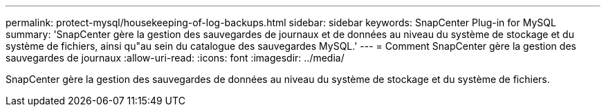 ---
permalink: protect-mysql/housekeeping-of-log-backups.html 
sidebar: sidebar 
keywords: SnapCenter Plug-in for MySQL 
summary: 'SnapCenter gère la gestion des sauvegardes de journaux et de données au niveau du système de stockage et du système de fichiers, ainsi qu"au sein du catalogue des sauvegardes MySQL.' 
---
= Comment SnapCenter gère la gestion des sauvegardes de journaux
:allow-uri-read: 
:icons: font
:imagesdir: ../media/


[role="lead"]
SnapCenter gère la gestion des sauvegardes de données au niveau du système de stockage et du système de fichiers.
